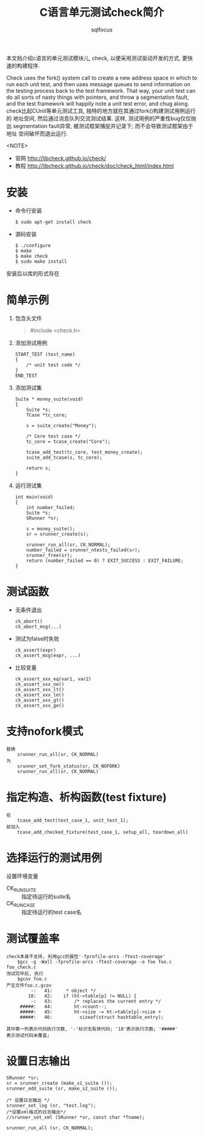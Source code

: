 #+TITLE: C语言单元测试check简介
#+AUTHOR: sqlfocus

本文档介绍c语言的单元测试模块儿, check, 以便采用测试驱动开发的方式, 
更快速的构建程序.

Check uses the fork() system call to create a new address space in which to 
run each unit test, and then uses message queues to send information on the 
testing process back to the test framework. That way, your unit test can do 
all sorts of nasty things with pointers, and throw a segmentation fault, and 
the test framework will happily note a unit test error, and chug along.
check比起CUnit等单元测试工具, 独特的地方就在其通过fork()构建测试用例运行的
地址空间, 然后通过消息队列交流测试结果. 这样, 测试用例的严重性bug仅仅抛出
segmentation fault异常, 被测试框架捕捉并记录下; 而不会导致测试框架由于地址
空间破坏而退出运行.

<NOTE>
    - 官网 http://libcheck.github.io/check/
    - 教程 http://libcheck.github.io/check/doc/check_html/index.html


* 安装
    - 命令行安装
        : $ sudo apt-get install check

    - 源码安装
        : $ ./configure
        : $ make
        : $ make check
        : $ sudo make install

    安装后以库的形式存在

* 简单示例
    1. 包含头文件
       #+BEGIN_QUOTE
        #include <check.h>
       #+END_QUOTE
    2. 添加测试用例
       #+BEGIN_SRC
        START_TEST (test_name)
        {
            /* unit test code */
        }
        END_TEST
       #+END_SRC
    3. 添加测试集
       #+BEGIN_SRC
        Suite * money_suite(void)
        {
            Suite *s;
            TCase *tc_core;

            s = suite_create("Money");

            /* Core test case */
            tc_core = tcase_create("Core");

            tcase_add_test(tc_core, test_money_create);
            suite_add_tcase(s, tc_core);

            return s;
        }
       #+END_SRC
    4. 运行测试集
       #+BEGIN_SRC
        int main(void)
        {
            int number_failed;
            Suite *s;
            SRunner *sr;

            s = money_suite();
            sr = srunner_create(s);

            srunner_run_all(sr, CK_NORMAL);
            number_failed = srunner_ntests_failed(sr);
            srunner_free(sr);
            return (number_failed == 0) ? EXIT_SUCCESS : EXIT_FAILURE;
        }
       #+END_SRC

* 测试函数
    - 无条件退出
        : ck_abort()
        : ck_abort_msg(...)
    - 测试为false时失败
        : ck_assert(expr)
        : ck_assert_msg(expr, ...)
    - 比较变量
        : ck_assert_xxx_eq(var1, var2)
        : ck_assert_xxx_ne()
        : ck_assert_xxx_lt()
        : ck_assert_xxx_le()
        : ck_assert_xxx_gt()
        : ck_assert_xxx_ge()

* 支持nofork模式
  #+BEGIN_EXAMPLE
    替换
        srunner_run_all(sr, CK_NORMAL)
    为
        srunner_set_fork_status(sr, CK_NOFORK)
        srunner_run_all(sr, CK_NORMAL)
  #+END_EXAMPLE

* 指定构造、析构函数(test fixture)
  #+BEGIN_EXAMPLE
    在
        tcase_add_test(test_case_1, unit_test_1);
    前加入
        tcase_add_checked_fixture(test_case_1, setup_all, teardown_all)
  #+END_EXAMPLE

* 选择运行的测试用例
 设置环境变量
    - CK_RUN_SUITE  ::  指定待运行的suite名
    - CK_RUN_CASE   ::  指定待运行的test case名

* 测试覆盖率
  #+BEGIN_EXAMPLE
    check本身不支持, 利用gcc的属性'-fprofile-arcs -ftest-coverage'
        $gcc -g -Wall -fprofile-arcs -ftest-coverage -o foo foo.c foo_check.c
    测试完毕后, 执行
        $gcov foo.c
    产生文件foo.c.gcov
             -:   41:     * object */
            18:   42:    if (ht->table[p] != NULL) {
             -:   43:        /* replaces the current entry */
         #####:   44:        ht->count--;
         #####:   45:        ht->size -= ht->table[p]->size +
         #####:   46:          sizeof(struct hashtable_entry);
    
    其中第一列表示代码执行次数, '-'标识无有效代码; '18'表示执行次数; '#####'
    表示测试代码未覆盖;
  #+END_EXAMPLE

* 设置日志输出
  #+BEGIN_SRC
    SRunner *sr;
    sr = srunner_create (make_s1_suite ());
    srunner_add_suite (sr, make_s2_suite ());

    /* 设置日志输出 */
    srunner_set_log (sr, "test.log");
    /*设置xml格式的日志输出*/
    //srunner_set_xml (SRunner *sr, const char *fname);

    srunner_run_all (sr, CK_NORMAL);
  #+END_SRC




